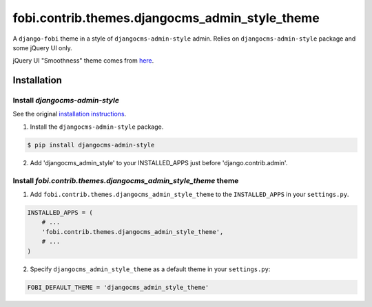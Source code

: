===============================================
fobi.contrib.themes.djangocms_admin_style_theme
===============================================
A ``django-fobi`` theme in a style of ``djangocms-admin-style`` admin.
Relies on ``djangocms-admin-style`` package and some jQuery UI only.

jQuery UI "Smoothness" theme comes from `here <http://jqueryui.com/>`_.

Installation
===============================================
Install `djangocms-admin-style`
-----------------------------------------------
See the original `installation instructions
<https://pypi.python.org/pypi/djangocms-admin-style#installation>`_.

1. Install the ``djangocms-admin-style`` package.

.. code-block:: none

    $ pip install djangocms-admin-style

2. Add 'djangocms_admin_style' to your INSTALLED_APPS just before
   'django.contrib.admin'.

Install `fobi.contrib.themes.djangocms_admin_style_theme` theme
---------------------------------------------------------------
1. Add ``fobi.contrib.themes.djangocms_admin_style_theme`` to the
   ``INSTALLED_APPS`` in your ``settings.py``.

.. code-block:: python

    INSTALLED_APPS = (
        # ...
        'fobi.contrib.themes.djangocms_admin_style_theme',
        # ...
    )

2. Specify ``djangocms_admin_style_theme`` as a default theme in your
   ``settings.py``:

.. code-block:: python

    FOBI_DEFAULT_THEME = 'djangocms_admin_style_theme'
